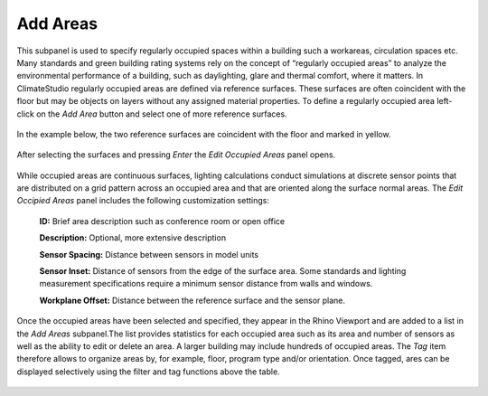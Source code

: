 
Add Areas
================================================
This subpanel is used to specify regularly occupied spaces within a building such a workareas, circulation spaces etc. Many standards and green building rating systems rely on the concept of “regularly occupied areas” to analyze the environmental performance of a building, such as daylighting, glare and thermal comfort, where it matters. In ClimateStudio regularly occupied areas are defined via reference surfaces. These surfaces are often coincident with the floor but may be objects on layers without any assigned material properties. To define a regularly occupied area left-click on the *Add Area* button and select one of more reference surfaces.  


.. figure:: images/AddAreas.jpg
   :width: 900px
   :align: center

In the example below, the two reference surfaces are coincident with the floor and marked in yellow. 

.. figure:: images/areas1.png
   :width: 900px
   :align: center

After selecting the surfaces and pressing *Enter* the *Edit Occupied Areas* panel opens. 

.. figure:: images/areas2.png
   :width: 900px
   :align: center

While occupied areas are continuous surfaces, lighting calculations conduct simulations at discrete sensor points that are distributed on a grid pattern across an occupied area and that are oriented along the surface normal areas. The *Edit Occipied Areas* panel includes the following customization settings:

	**ID:** Brief area description such as conference room or open office
	
	**Description:** Optional, more extensive description
	
	**Sensor Spacing:** Distance between sensors in model units
	
	**Sensor Inset:** Distance of sensors from the edge of the surface area. Some standards and lighting measurement specifications require a minimum sensor distance from walls and windows.
	
	**Workplane Offset:** Distance between the reference surface and the sensor plane. 
	
Once the occupied areas have been selected and specified, they appear in the Rhino Viewport and are added to a list in the *Add Areas* subpanel.The list provides statistics for each occupied area such as its area and number of sensors as well as the ability to edit or delete an area. A larger building may include hundreds of occupied areas. The *Tag* item therefore allows to organize areas by, for example, floor, program type and/or orientation. Once tagged, ares can be displayed selectively using the filter and tag functions above the table. 
	
.. figure:: images/areas3.png
   :width: 900px
   :align: center
	